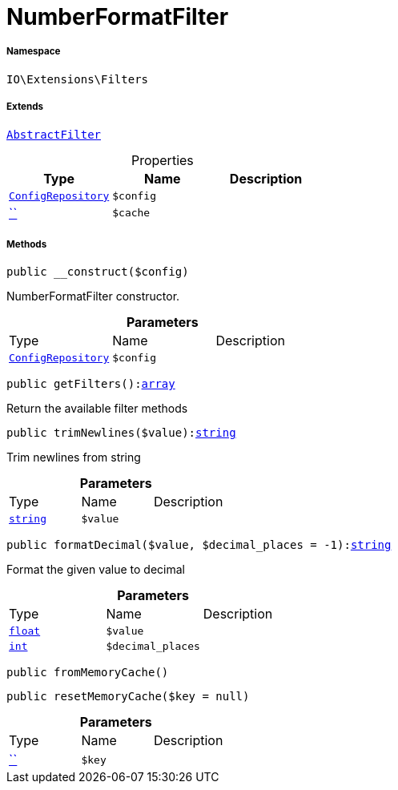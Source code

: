:table-caption!:
:example-caption!:
:source-highlighter: prettify
:sectids!:
[[io__numberformatfilter]]
= NumberFormatFilter





===== Namespace

`IO\Extensions\Filters`

===== Extends
xref:IO/Extensions/AbstractFilter.adoc#[`AbstractFilter`]




.Properties
|===
|Type |Name |Description

| xref:stable7@interface::Miscellaneous.adoc#miscellaneous_plugin_configrepository[`ConfigRepository`]
a|`$config`
||         xref:5.0.0@plugin-::.adoc#[``]
a|`$cache`
|
|===


===== Methods

[source%nowrap, php, subs=+macros]
[#__construct]
----

public __construct($config)

----





NumberFormatFilter constructor.

.*Parameters*
|===
|Type |Name |Description
| xref:stable7@interface::Miscellaneous.adoc#miscellaneous_plugin_configrepository[`ConfigRepository`]
a|`$config`
|
|===


[source%nowrap, php, subs=+macros]
[#getfilters]
----

public getFilters():link:http://php.net/array[array^]

----





Return the available filter methods

[source%nowrap, php, subs=+macros]
[#trimnewlines]
----

public trimNewlines($value):link:http://php.net/string[string^]

----





Trim newlines from string

.*Parameters*
|===
|Type |Name |Description
|link:http://php.net/string[`string`^]
a|`$value`
|
|===


[source%nowrap, php, subs=+macros]
[#formatdecimal]
----

public formatDecimal($value, $decimal_places = -1):link:http://php.net/string[string^]

----





Format the given value to decimal

.*Parameters*
|===
|Type |Name |Description
|link:http://php.net/float[`float`^]
a|`$value`
|

|link:http://php.net/int[`int`^]
a|`$decimal_places`
|
|===


[source%nowrap, php, subs=+macros]
[#frommemorycache]
----

public fromMemoryCache()

----







[source%nowrap, php, subs=+macros]
[#resetmemorycache]
----

public resetMemoryCache($key = null)

----







.*Parameters*
|===
|Type |Name |Description
|         xref:5.0.0@plugin-::.adoc#[``]
a|`$key`
|
|===


